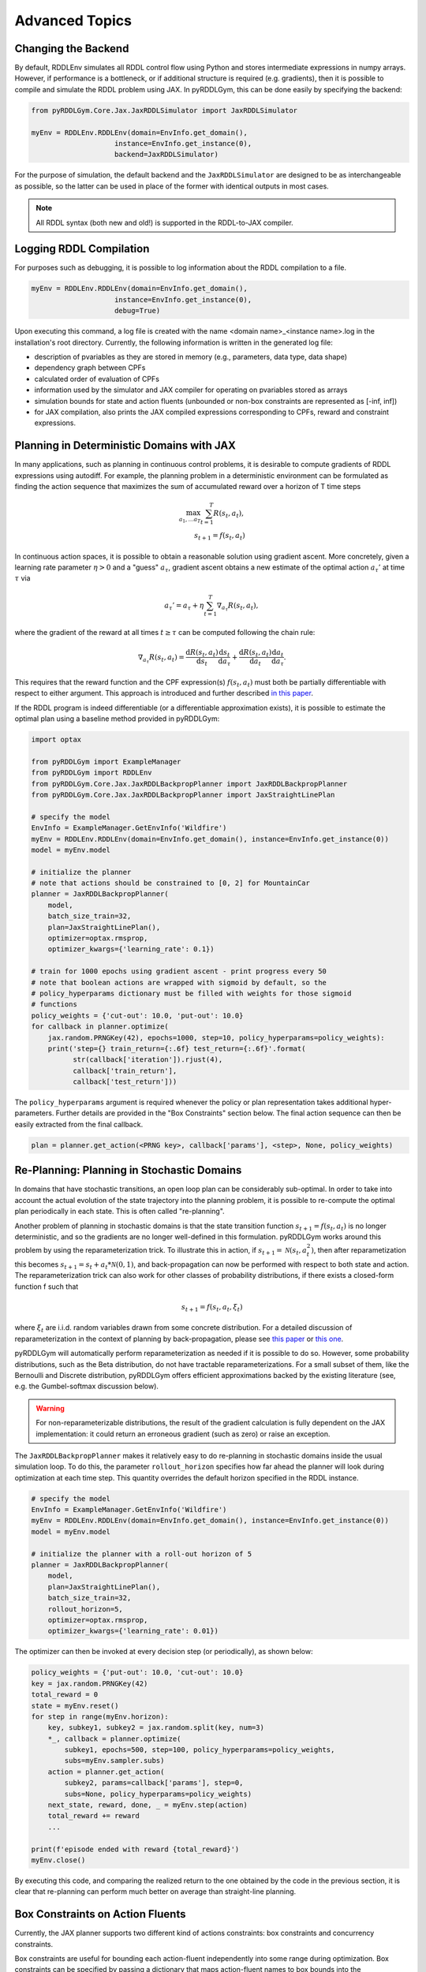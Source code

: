Advanced Topics
===============

Changing the Backend
-------------------

By default, RDDLEnv simulates all RDDL control flow using Python and stores intermediate expressions in numpy arrays.
However, if performance is a bottleneck, or if additional structure is required (e.g. gradients), then it is possible to compile and simulate the RDDL problem using JAX.
In pyRDDLGym, this can be done easily by specifying the backend:

.. code-block:: python
	
	from pyRDDLGym.Core.Jax.JaxRDDLSimulator import JaxRDDLSimulator
	
	myEnv = RDDLEnv.RDDLEnv(domain=EnvInfo.get_domain(),
                            instance=EnvInfo.get_instance(0),
                            backend=JaxRDDLSimulator)
	
For the purpose of simulation, the default backend and the ``JaxRDDLSimulator`` are designed to be as interchangeable as possible, so the latter can be used in place of the former with identical outputs in most cases.

.. note::
   All RDDL syntax (both new and old!) is supported in the RDDL-to-JAX compiler.

Logging RDDL Compilation
-------------------

For purposes such as debugging, it is possible to log information about the RDDL compilation to a file.

.. code-block:: python
	
	myEnv = RDDLEnv.RDDLEnv(domain=EnvInfo.get_domain(),
                            instance=EnvInfo.get_instance(0),
                            debug=True)

Upon executing this command, a log file is created with the name <domain name>_<instance name>.log in the installation's root directory.
Currently, the following information is written in the generated log file:

* description of pvariables as they are stored in memory (e.g., parameters, data type, data shape)
* dependency graph between CPFs
* calculated order of evaluation of CPFs
* information used by the simulator and JAX compiler for operating on pvariables stored as arrays
* simulation bounds for state and action fluents (unbounded or non-box constraints are represented as [-inf, inf])
* for JAX compilation, also prints the JAX compiled expressions corresponding to CPFs, reward and constraint expressions.

Planning in Deterministic Domains with JAX
-------------------

In many applications, such as planning in continuous control problems, it is desirable to compute gradients of RDDL expressions using autodiff. 
For example, the planning problem in a deterministic environment can be formulated as finding the action sequence that maximizes the sum of accumulated reward over a horizon of T time steps

.. math::

	\max_{a_1, \dots a_T} \sum_{t=1}^{T} R(s_t, a_t),\\
	s_{t + 1} = f(s_t, a_t)
	
In continuous action spaces, it is possible to obtain a reasonable solution using gradient ascent. More concretely, given a learning rate parameter :math:`\eta > 0` and a "guess" :math:`a_\tau`, gradient ascent obtains a new estimate of the optimal action :math:`a_\tau'` at time :math:`\tau` via

.. math::
	
	a_{\tau}' = a_{\tau} + \eta \sum_{t=1}^{T} \nabla_{a_\tau} R(s_t, a_t),
	
where the gradient of the reward at all times :math:`t \geq \tau` can be computed following the chain rule:

.. math::

	\nabla_{a_\tau} R(s_t, a_t) = \frac{\mathrm{d}R(s_t,a_t)}{\mathrm{d}s_t} \frac{\mathrm{d}s_t}{\mathrm{d}a_\tau} + \frac{\mathrm{d}R(s_t,a_t)}{\mathrm{d}a_t}\frac{\mathrm{d}a_t}{\mathrm{d}a_\tau}.
	
This requires that the reward function and the CPF expression(s) :math:`f(s_t, a_t)` must both be partially differentiable with respect to either argument.
This approach is introduced and further described `in this paper <https://proceedings.neurips.cc/paper/2017/file/98b17f068d5d9b7668e19fb8ae470841-Paper.pdf>`_.

If the RDDL program is indeed differentiable (or a differentiable approximation exists), it is possible to estimate the optimal plan using a baseline method provided in pyRDDLGym:

.. code-block:: python
	
    import optax
    
    from pyRDDLGym import ExampleManager
    from pyRDDLGym import RDDLEnv
    from pyRDDLGym.Core.Jax.JaxRDDLBackpropPlanner import JaxRDDLBackpropPlanner
    from pyRDDLGym.Core.Jax.JaxRDDLBackpropPlanner import JaxStraightLinePlan
    
    # specify the model
    EnvInfo = ExampleManager.GetEnvInfo('Wildfire')
    myEnv = RDDLEnv.RDDLEnv(domain=EnvInfo.get_domain(), instance=EnvInfo.get_instance(0))
    model = myEnv.model
    
    # initialize the planner
    # note that actions should be constrained to [0, 2] for MountainCar
    planner = JaxRDDLBackpropPlanner(
        model,
        batch_size_train=32,
        plan=JaxStraightLinePlan(),
        optimizer=optax.rmsprop,
        optimizer_kwargs={'learning_rate': 0.1})
    
    # train for 1000 epochs using gradient ascent - print progress every 50
    # note that boolean actions are wrapped with sigmoid by default, so the 
    # policy_hyperparams dictionary must be filled with weights for those sigmoid
    # functions
    policy_weights = {'cut-out': 10.0, 'put-out': 10.0}
    for callback in planner.optimize(
        jax.random.PRNGKey(42), epochs=1000, step=10, policy_hyperparams=policy_weights):
        print('step={} train_return={:.6f} test_return={:.6f}'.format(
              str(callback['iteration']).rjust(4),
              callback['train_return'],
              callback['test_return']))

The ``policy_hyperparams`` argument is required whenever the policy or plan representation takes additional hyper-parameters. 
Further details are provided in the "Box Constraints" section below.
The final action sequence can then be easily extracted from the final callback.

.. code-block:: python
	
	plan = planner.get_action(<PRNG key>, callback['params'], <step>, None, policy_weights)
	

Re-Planning: Planning in Stochastic Domains
-------------------

In domains that have stochastic transitions, an open loop plan can be considerably sub-optimal.
In order to take into account the actual evolution of the state trajectory into the planning problem, it is possible to re-compute the optimal plan periodically in each state.
This is often called "re-planning".

Another problem of planning in stochastic domains is that the state transition function :math:`s_{t + 1} = f(s_t, a_t)` is no longer deterministic, and so the gradients are no longer well-defined in this formulation.
pyRDDLGym works around this problem by using the reparameterization trick.
To illustrate this in action, if :math:`s_{t+1} = \mathcal{N}(s_t, a_t^2)`, then after reparametization this becomes :math:`s_{t+1} = s_t + a_t * \mathcal{N}(0, 1)`, and back-propagation can now be performed with respect to both state and action.
The reparameterization trick can also work for other classes of probability distributions, if there exists a closed-form function f such that

.. math::

    s_{t+1} = f(s_t, a_t, \xi_t)
    
where :math:`\xi_t` are i.i.d. random variables drawn from some concrete distribution. 
For a detailed discussion of reparameterization in the context of planning by back-propagation, please see `this paper <https://ojs.aaai.org/index.php/AAAI/article/view/4744>`_ or `this one <https://ojs.aaai.org/index.php/AAAI/article/view/21226>`_.

pyRDDLGym will automatically perform reparameterization as needed if it is possible to do so.
However, some probability distributions, such as the Beta distribution, do not have tractable reparameterizations.
For a small subset of them, like the Bernoulli and Discrete distribution, pyRDDLGym offers efficient approximations backed by the existing literature (see, e.g. the Gumbel-softmax discussion below). 

.. warning::
   For non-reparameterizable distributions, the result of the gradient calculation is fully dependent on the JAX implementation: it could return an erroneous gradient (such as zero) or raise an exception.

The ``JaxRDDLBackpropPlanner`` makes it relatively easy to do re-planning in stochastic domains inside the usual simulation loop.
To do this, the parameter ``rollout_horizon`` specifies how far ahead the planner will look during optimization at each time step. 
This quantity overrides the default horizon specified in the RDDL instance.

.. code-block:: python

    # specify the model
    EnvInfo = ExampleManager.GetEnvInfo('Wildfire')
    myEnv = RDDLEnv.RDDLEnv(domain=EnvInfo.get_domain(), instance=EnvInfo.get_instance(0))
    model = myEnv.model
    
    # initialize the planner with a roll-out horizon of 5
    planner = JaxRDDLBackpropPlanner(
        model, 
        plan=JaxStraightLinePlan(),
        batch_size_train=32, 
        rollout_horizon=5,
        optimizer=optax.rmsprop,
        optimizer_kwargs={'learning_rate': 0.01})

The optimizer can then be invoked at every decision step (or periodically), as shown below:

.. code-block:: python

    policy_weights = {'put-out': 10.0, 'cut-out': 10.0}
    key = jax.random.PRNGKey(42)
    total_reward = 0
    state = myEnv.reset()
    for step in range(myEnv.horizon):
        key, subkey1, subkey2 = jax.random.split(key, num=3)
        *_, callback = planner.optimize(
            subkey1, epochs=500, step=100, policy_hyperparams=policy_weights, 
            subs=myEnv.sampler.subs)
        action = planner.get_action(
            subkey2, params=callback['params'], step=0, 
            subs=None, policy_hyperparams=policy_weights)
        next_state, reward, done, _ = myEnv.step(action)
        total_reward += reward 
        ...
        
    print(f'episode ended with reward {total_reward}')
    myEnv.close()
    
By executing this code, and comparing the realized return to the one obtained by the code in the previous section, 
it is clear that re-planning can perform much better on average than straight-line planning.

Box Constraints on Action Fluents
-------------------

Currently, the JAX planner supports two different kind of actions constraints: box constraints and concurrency constraints. 

Box constraints are useful for bounding each action-fluent independently into some range during optimization.
Box constraints can be specified by passing a dictionary that maps action-fluent names to box bounds into the ``action_bounds`` keyword argument.
The syntax for specifying box constraints is written as follows:

.. code-block:: python

    action_bounds={ <action_name1>: (lower1, upper1), <action_name2>: (lower2, upper2), ... }
   
where ``lower#`` and ``upper#`` can be any floating point value, including positive and negative infinity. 
Passing ``None`` as a value to ``lower`` or ``upper`` indicates that a bound is not enforced, i.e. ``(10.0, None)`` indicates an action must be at least 10.
The bounds are enforced by default using a projected gradient step that corrects the action parameters at each iteration during optimization.

By default, boolean actions are wrapped using the sigmoid function:

.. math::
    
    a = \frac{1}{1 + e^{-w \theta}},

where :math:`\theta` denotes the trainable action parameters, and :math:`w` denotes a hyper-parameter that controls the sharpness of the approximation.

.. note::
   If ``wrap_sigmoid = True``, then the weights ``w`` as defined above must be specified in ``policy_hyperparams`` for each action when interfacing with the planner methods.
   
At test time, the action is aliased by evaluating the expression :math:`a > 0.5`, or equivalently :math:`\theta > 0`.
The use of sigmoid for boolean actions can be controlled by setting ``wrap_sigmoid`` in ``JaxStraightLinePlan``.
Non-boolean action-fluents can also be wrapped in a similar way, rather than use the projected gradient trick, by setting ``wrap_non_bool = True``.
The details of this approach is described further in `equation 6 in this paper <https://ojs.aaai.org/index.php/AAAI/article/view/4744>`_.
   
Concurrency Constraints on Action Fluents
-------------------

The JAX planner also supports constraints on the maximum number of action-fluents that can be set at any given time. 
This is given mathematically as a constraint of the form :math:`\sum_i a_i \leq B` for some constant :math:`B`.
Specifically, if the ``max-nondef-actions`` property in the RDDL instance is less than the total number of boolean action fluents, then ``JaxRDDLBackpropPlanner`` will automatically apply a projected gradient technique to ensure ``max_nondef_actions`` is satisfied at each optimization step.
Two methods are provided to ensure constraint satisfaction: the exact implementation details of the original method are provided `in this paper <https://ojs.aaai.org/index.php/ICAPS/article/view/3467>`_

.. note::
   Concurrency constraints on action-fluents are applied to boolean actions only: e.g., real and int actions will be ignored.

Reward Normalization
-------------------

Some domains have rewards that vary significantly in magnitude between time steps, making optimization difficult without some form of normalization.
Following the suggestion `in this paper <https://arxiv.org/pdf/2301.04104v1.pdf>`_, pyRDDLGym applies the symlog transform to the sampled rewards during back-prop.
Mathematically, symlog is defined as

.. math::
    
    \mathrm{symlog}(x) = \mathrm{sign}(x) * \ln(|x| + 1)

which compresses the magnitudes of large positive and negative outcomes.
The use of symlog can be enabled by the ``use_symlog_reward`` argument in ``JaxBackpropPlanner``.

Utility Optimization
-------------------

By default, the Jax planner will optimize the expected sum of future reward. In settings that entail risk, this may not always be desirable.
Following the framework `in this paper <https://ojs.aaai.org/index.php/AAAI/article/view/21226>`_, it is possible to optimize some non-linear utility of the return instead.
For example, the entropic utility for risk-aversion parameter :math:`\beta` can be written mathematically as

.. math::
    
    U(a_1, \dots a_T) = -\frac{1}{\beta} \log \mathbb{E}\left[e^{-\beta \sum_t R(s_t, a_t)} \right]

In JAX, this can be passed to the planner as follows:

.. code-block:: python

    import jax.numpy as jnp
    
    def entropic(x, beta=0.00001):
        return (-1.0 / beta) * jnp.log(jnp.mean(jnp.exp(-beta * x)) + 1e-12)
       
    planner = JaxRDDLBackpropPlanner(..., utility=entropic)
    ...

Dealing with Non-Differentiable Expressions
-------------------

Many RDDL programs contain CPFs or reward functions that do not support derivatives.
A common technique to deal with such problems is to rewrite non-differentiable operations as similar differentiable ones.
For instance, consider the following problem of classifying points (x, y) in 2D-space as +1 if they lie in the top-right or bottom-left quadrants, and -1 otherwise:

.. code-block:: python

    def classify(x, y):
        if x > 0 and y > 0 or not x > 0 and not y > 0:
            return +1
        else:
            return -1
		    
Relational expressions such as ``x > 0`` and ``y > 0`` and logical expressions such as ``and`` and ``or`` do not have obvious derivatives. 
To complicate matters further, the ``if`` statement depends on both ``x`` and ``y`` so it does not have partial derivatives with respect to ``x`` nor ``y``.

``JaxRDDLBackpropPlanner`` works around these limitations by replacing such operations with JAX-based expressions that support derivatives.
Specifically, the ``classify`` function above could be written as follows:
 
.. code-block:: python

    from pyRDDLGym.Core.Jax.JaxRDDLLogic import FuzzyLogic

    logic = FuzzyLogic()    
    And, _ = logic.And()
    Not, _ = logic.Not()
    Gre, _ = logic.greater()
    Or, _ = logic.Or()
    If, _ = logic.If()

    def approximate_classify(x1, x2, w):
        q1 = And(Gre(x1, 0, w), Gre(x2, 0, w), w)
        q2 = And(Not(Gre(x1, 0, w), w), Not(Gre(x2, 0, w), w), w)
        cond = Or(q1, q2, w)
        pred = If(cond, +1, -1, w)
        return pred

``ProductLogic`` replaces exact boolean (and other) expressions with fuzzy logic rules that are approximately equal to their exact counterparts.
For illustration, calling ``approximate_classify`` with ``x=0.5``, ``y=1.5`` and ``w=10`` returns 0.98661363, which is very close to 1.

It is possible to gain fine-grained control over how pyRDDLGym should perform differentiable relaxations.
The abstract class ``FuzzyLogic``, from which ``ProductLogic`` is derived, can be sub-classed to specify how each mathematical operation should be approximated in JAX.
This logic can be passed to the planner as an optimal argument:

.. code-block:: python

    planner = JaxRDDLBackpropPlanner(
        model, 
        ...,
        logic=FuzzyLogic())

Customizing the Differentiable Operations
-------------------

As of the time of this writing, pyRDDLGym only contains one implementation of differentiable logic, ``ProductLogic``, which is based on the `product t-norm fuzzy logic <https://en.wikipedia.org/wiki/T-norm_fuzzy_logics#Motivation>`_.
The mathematical operations and their substitutions are summarized in the following table.
Here, the user-specified parameter :math:`w` specifies the "sharpness" of the operation -- higher values mean the approximation becomes closer to its exact counterpart. 

.. list-table:: Differentiable Mathematical Operations in ``ProductLogic``
   :widths: 60 60
   :header-rows: 1

   * - Exact RDDL Operation
     - ``ProductLogic`` Operation
   * - :math:`a \text{ ^ } b`
     - :math:`a * b`
   * - :math:`\sim a`
     - :math:`1 - a`
   * - forall_{?p : type} x(?p)
     - :math:`\prod_{?p} x(?p)`
   * - if (c) then a else b
     - :math:`c * a + (1 - c) * b`
   * - :math:`a == b`
     - :math:`\frac{\mathrm{sigmoid}(w * (a - b + 0.5)) - \mathrm{sigmoid}(w * (a - b - 0.5))}{\tanh(0.25 * w)}`
   * - :math:`a > b`, :math:`a >= b`
     - :math:`\mathrm{sigmoid}(w * (a - b))`
   * - :math:`\mathrm{signum}(a)`
     - :math:`\tanh(w * a)`
   * - argmax_{?p : type} x(?p)
     - :math:`\sum_{i = 1, 2, \dots |\mathrm{type}|} i * \mathrm{softmax}(w * x)[i]`
   * - Bernoulli(p)
     - Gumbel-Softmax trick
   * - Discrete(type, {cases ...} )
     - Gumbel-Softmax trick
    
The Gumbel-softmax trick, which is useful for (approximately) reparameterizing discrete distributions on the finite support, works by sampling K standard Gumbel random variables :math:`g_1, \dots g_K`.
Then, a random variable :math:`X` with probability mass function :math:`p_1, \dots p_K` can be reparameterized as

.. math::

    X = \arg\!\max_{i=1\dots K} \left(g_i + \log p_i \right)

where the approximation rule in the above table is used for argmax.
Further details about Gumbel-softmax can be found `in this paper <https://arxiv.org/pdf/1611.01144.pdf>`_.

Any operation(s) can be replaced by the user by sub-classing ``FuzzyLogic``.
For example, the RDDL operation :math:`a \text{ ^ } b` can be replaced with a user-specified one by sub-classing as follows:

.. code-block:: python
 
    class NewLogic(FuzzyLogic):
        
        def And(self):
            
            def jax_and_operation(a, b, param):
                ...
            
            new_parameter = (('weight', 'logical_and') 
            
            return jax_and_operation, new_parameter

Here, ``jax_and_operation`` represents an inner jax expression that computes the value of ``a and b``, and is returned as part of the ``And()`` call.
The ``new_parameter`` describes any new parameters that are introduced that must be passed to the ``jax_and_operation``.
These take the form ``((<param_type>, <expr_type>), <default_value>)``, where the inner tuple forms a key ``<param_type>_<expr_type>`` used to refer to parameters inside the compiled jax expression, and ``<default_value>`` is a default numeric value of the parameter(s).
A new instance of ``NewLogic`` can then be passed to ``JaxRDDLBackpropPlanner`` as described above.

The parameters of jax logic expressions can be modified at run-time (e.g. during training). To do this, it is possible to retrieve the names and values of all such parameters in the computation graph as follows:

.. code-block:: python

    model_params = planner.compiled.model_params

During training, these values can be modified before passing to other subroutines in the planner, such as ``update``. 

Limitations
-------------------

We cite several limitations of the current baseline JAX optimizer:

* Not all operations have natural differentiable relaxations. Currently, the following are not supported:
	* nested fluents such as fluent1(fluent2(?p))
	* distributions that are not naturally reparameterizable such as Poisson, Gamma and Beta
* Some relaxations can accumulate a high error relative to their exact counterparts, particularly when stacking CPFs via the chain rule for long roll-out horizons
* Some relaxations may not be mathematically consistent with one another
	* no guarantees are provided about dichotomy of equality, e.g. a == b, a > b and a < b do not necessarily "sum" to one, but in many cases should be close
	* if this is a concern, it is recommended to override some operations in ``ProductLogic`` to suit the user's needs
* Termination conditions and state/action constraints are not considered in the optimization (but can be checked at test-time).

The goal of the JAX optimizer was not to replicate the state-of-the-art, but to provide a simple baseline that can be easily built-on.
However, we welcome any suggestions or modifications about how to improve this algorithm on a broader subset of RDDL.